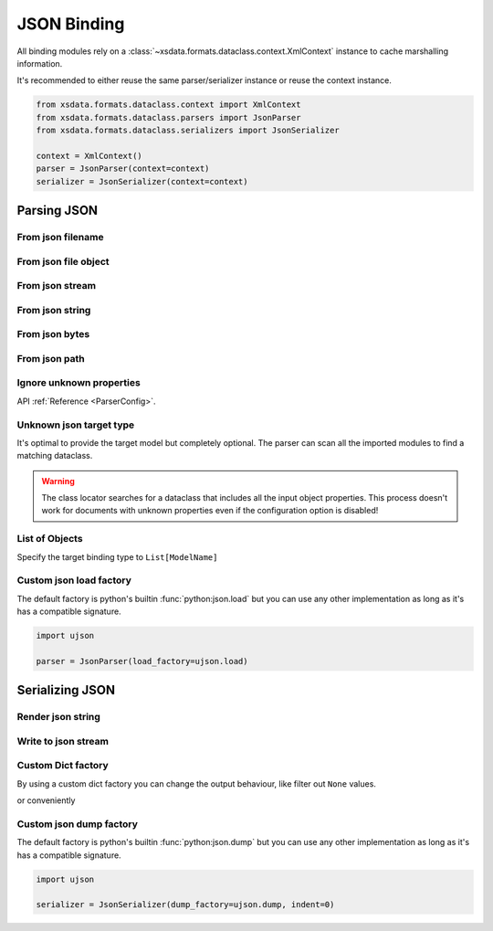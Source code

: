 ============
JSON Binding
============

All binding modules rely on a :class:`~xsdata.formats.dataclass.context.XmlContext`
instance to cache marshalling information.

It's recommended to either reuse the same parser/serializer instance or reuse the
context instance.

.. code-block::

    from xsdata.formats.dataclass.context import XmlContext
    from xsdata.formats.dataclass.parsers import JsonParser
    from xsdata.formats.dataclass.serializers import JsonSerializer

    context = XmlContext()
    parser = JsonParser(context=context)
    serializer = JsonSerializer(context=context)


.. testsetup:: *

    import io
    from pathlib import Path
    from xsdata.formats.dataclass.context import XmlContext
    from xsdata.formats.dataclass.parsers import JsonParser
    from xsdata.models.datatype import XmlDate
    from tests import fixtures_dir
    from tests.fixtures.books.books import Books


Parsing JSON
============


From json filename
------------------

.. doctest::

    >>> from pathlib import Path
    >>> from xsdata.formats.dataclass.context import XmlContext
    >>> from xsdata.formats.dataclass.parsers import JsonParser
    >>> from tests.fixtures.books.books import Books
    >>> from tests import fixtures_dir # pathlib.Path
    ...
    >>> filename = str(fixtures_dir.joinpath("books/books.json"))
    >>> parser = JsonParser(context=XmlContext())
    >>> books = parser.parse(filename, Books)
    >>> books.book[0]
    BookForm(author='Hightower, Kim', title='The First Book', genre='Fiction', price=44.95, pub_date=XmlDate(2000, 10, 1), review='An amazing story of nothing.', id='bk001', lang='en')


From json file object
---------------------

.. doctest::

    >>> json_path = fixtures_dir.joinpath("books/books.json")
    >>> with json_path.open("rb") as fp:
    ...     order = parser.parse(fp, Books)
    >>> books.book[0]
    BookForm(author='Hightower, Kim', title='The First Book', genre='Fiction', price=44.95, pub_date=XmlDate(2000, 10, 1), review='An amazing story of nothing.', id='bk001', lang='en')


From json stream
----------------

.. doctest::

    >>> import io
    >>> order = parser.parse(io.BytesIO(json_path.read_bytes()), Books)
    >>> books.book[0]
    BookForm(author='Hightower, Kim', title='The First Book', genre='Fiction', price=44.95, pub_date=XmlDate(2000, 10, 1), review='An amazing story of nothing.', id='bk001', lang='en')


From json string
----------------

.. doctest::

    >>> order = parser.from_string(json_path.read_text(), Books)
    >>> books.book[0]
    BookForm(author='Hightower, Kim', title='The First Book', genre='Fiction', price=44.95, pub_date=XmlDate(2000, 10, 1), review='An amazing story of nothing.', id='bk001', lang='en')


From json bytes
---------------

.. doctest::

    >>> order = parser.from_bytes(json_path.read_bytes(), Books)
    >>> books.book[0]
    BookForm(author='Hightower, Kim', title='The First Book', genre='Fiction', price=44.95, pub_date=XmlDate(2000, 10, 1), review='An amazing story of nothing.', id='bk001', lang='en')


From json path
--------------

.. doctest::

    >>> order = parser.from_path(json_path, Books)
    >>> books.book[0]
    BookForm(author='Hightower, Kim', title='The First Book', genre='Fiction', price=44.95, pub_date=XmlDate(2000, 10, 1), review='An amazing story of nothing.', id='bk001', lang='en')


Ignore unknown properties
-------------------------

.. doctest::

    >>> from tests.fixtures.books import *  # Import all classes
    >>> from xsdata.formats.dataclass.parsers.config import ParserConfig
    ...
    >>> config = ParserConfig(
    ...     fail_on_unknown_properties=False,
    ... )
    >>> json_string = """{
    ...   "author": "Hightower, Kim",
    ...   "unknown_property": "I will fail"
    ... }"""
    >>> parser = JsonParser(config=config)
    >>> parser.from_string(json_string, BookForm)
    BookForm(author='Hightower, Kim', title=None, genre=None, price=None, pub_date=None, review=None, id=None, lang='en')

API :ref:`Reference <ParserConfig>`.


Unknown json target type
------------------------

It's optimal to provide the target model but completely optional. The parser can scan
all the imported modules to find a matching dataclass.

.. doctest::

    >>> from tests.fixtures.books import *  # Import all classes
    >>> json_string = """{
    ...   "author": "Hightower, Kim",
    ...   "title": "The First Book",
    ...   "genre": "Fiction",
    ...   "price": 44.95,
    ...   "pub_date": "2000-10-01",
    ...   "review": "An amazing story of nothing.",
    ...   "id": "bk001"
    ... }"""
    >>> parser = JsonParser()
    >>> parser.from_string(json_string)
    BookForm(author='Hightower, Kim', title='The First Book', genre='Fiction', price=44.95, pub_date=XmlDate(2000, 10, 1), review='An amazing story of nothing.', id='bk001', lang='en')

.. warning::

    The class locator searches for a dataclass that includes all the input object
    properties. This process doesn't work for documents with unknown properties even
    if the configuration option is disabled!


List of Objects
---------------

Specify the target binding type to ``List[ModelName]``

.. doctest::

    >>> from typing import List
    >>>
    >>> json_string = """[
    ...     {
    ...       "author": "Hightower, Kim",
    ...       "title": "The First Book",
    ...       "genre": "Fiction",
    ...       "price": 44.95,
    ...       "pub_date": "2000-10-01",
    ...       "review": "An amazing story of nothing.",
    ...       "id": "bk001"
    ...     },
    ...     {
    ...       "author": "Nagata, Suanne",
    ...       "title": "Becoming Somebody",
    ...       "genre": "Biography",
    ...       "price": null,
    ...       "pub_date": null,
    ...       "review": "A masterpiece of the fine art of gossiping.",
    ...       "id": "bk002"
    ...     }
    ...   ]"""
    >>> parser = JsonParser()
    >>> books = parser.from_string(json_string, List[BookForm])
    >>> books[1].author
    'Nagata, Suanne'


Custom json load factory
------------------------

The default factory is python's builtin :func:`python:json.load` but you can use any
other implementation as long as it's has a compatible signature.

.. code-block:: python

    import ujson

    parser = JsonParser(load_factory=ujson.load)


Serializing JSON
================


Render json string
------------------

.. doctest::

    >>> from xsdata.formats.dataclass.context import XmlContext
    >>> from xsdata.formats.dataclass.serializers import JsonSerializer
    >>> from xsdata.models.datatype import XmlDate
    >>> books = Books(
    ...    book=[
    ...        BookForm(
    ...            id="bk001",
    ...            author="Hightower, Kim",
    ...            title="The First Book",
    ...            genre="Fiction",
    ...            price=44.95,
    ...            review="An amazing story of nothing.",
    ...        ),
    ...        BookForm(
    ...            id="bk002",
    ...            author="Nagata, Suanne",
    ...            title="Becoming Somebody",
    ...            price=33.95,
    ...            pub_date=XmlDate(2001, 1, 10),
    ...            review="A masterpiece of the fine art of gossiping.",
    ...        ),
    ...    ]
    ... )
    >>> serializer = JsonSerializer(context=XmlContext(), indent=2)
    >>> print(serializer.render(books))
    {
      "book": [
        {
          "author": "Hightower, Kim",
          "title": "The First Book",
          "genre": "Fiction",
          "price": 44.95,
          "pub_date": null,
          "review": "An amazing story of nothing.",
          "id": "bk001",
          "lang": "en"
        },
        {
          "author": "Nagata, Suanne",
          "title": "Becoming Somebody",
          "genre": null,
          "price": 33.95,
          "pub_date": "2001-01-10",
          "review": "A masterpiece of the fine art of gossiping.",
          "id": "bk002",
          "lang": "en"
        }
      ]
    }



Write to json stream
--------------------

.. doctest::

    >>> from pathlib import Path
    ...
    >>> path = Path("output.json")
    >>> with path.open("w") as fp:
    ...     serializer.write(fp, order)
    ...
    >>> print(path.read_text())
    {
      "book": [
        {
          "author": "Hightower, Kim",
          "title": "The First Book",
          "genre": "Fiction",
          "price": 44.95,
          "pub_date": "2000-10-01",
          "review": "An amazing story of nothing.",
          "id": "bk001",
          "lang": "en"
        },
        {
          "author": "Nagata, Suanne",
          "title": "Becoming Somebody",
          "genre": "Biography",
          "price": null,
          "pub_date": null,
          "review": "A masterpiece of the fine art of gossiping.",
          "id": "bk002",
          "lang": "en"
        }
      ]
    }
    >>> path.unlink()


Custom Dict factory
-------------------

By using a custom dict factory you can change the output behaviour, like filter out
``None`` values.

.. doctest::

    >>> from typing import Dict, Tuple
    >>>
    >>> def filter_none(x: Tuple) -> Dict:
    ...     return {k: v for k, v in x if v is not None}
    >>>
    >>> books.book[0].genre = None
    >>> serializer = JsonSerializer(dict_factory=filter_none, indent=2)
    >>> print(serializer.render(books.book[0]))
    {
      "author": "Hightower, Kim",
      "title": "The First Book",
      "price": 44.95,
      "review": "An amazing story of nothing.",
      "id": "bk001",
      "lang": "en"
    }


or conveniently

.. doctest::

    >>> from xsdata.formats.dataclass.serializers.json import DictFactory
    >>>
    >>> serializer = JsonSerializer(dict_factory=DictFactory.FILTER_NONE)
    >>> print(serializer.render(books.book[1]))
    {"author": "Nagata, Suanne", "title": "Becoming Somebody", "price": 33.95, "pub_date": "2001-01-10", "review": "A masterpiece of the fine art of gossiping.", "id": "bk002", "lang": "en"}


Custom json dump factory
------------------------

The default factory is python's builtin :func:`python:json.dump` but you can use any
other implementation as long as it's has a compatible signature.

.. code-block:: python

    import ujson

    serializer = JsonSerializer(dump_factory=ujson.dump, indent=0)
